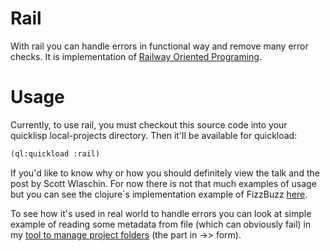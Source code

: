 * Rail

With rail you can handle errors in functional way and remove many error checks.
It is implementation of [[https://fsharpforfunandprofit.com/rop/][Railway Oriented Programing]].

* Usage

Currently, to use rail, you must checkout this source code into your quicklisp local-projects directory.
Then it'll be available for quickload:

#+NAME: quickloading
#+BEGIN_SRC lisp
(ql:quickload :rail)
#+END_SRC

If you'd like to know why or how you should definitely view the talk and the post by Scott Wlaschin.
For now there is not that much examples of usage but you can see the clojure`s implementation example of
FizzBuzz [[https://github.com/marad/rail/blob/master/examples/fizzbuzz.clj][here]]. 

To see how it's used in real world to handle errors you can look at simple example of reading some
metadata from file (which can obviously fail) in my [[https://github.com/marad/fm/blob/master/fm.lisp#L115][tool to manage project folders]] (the part in ->> form).
